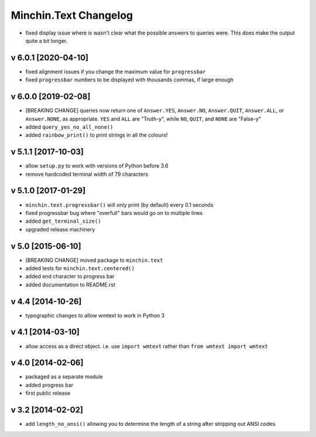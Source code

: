 Minchin.Text Changelog
======================

- fixed display issue where is wasn't clear what the possible answers to
  queries were. This does make the output quite a bit longer.

v 6.0.1 [2020-04-10]
--------------------

- fixed alignment issues if you change the maximum value for ``progressbar``
- fixed ``progressbar`` numbers to be displayed with thousands commas, if large
  enough

v 6.0.0 [2019-02-08]
--------------------

- [BREAKING CHANGE] queries now return one of ``Answer.YES``, ``Answer.NO``,
  ``Answer.QUIT``, ``Answer.ALL``, or ``Answer.NONE``, as appropriate. ``YES``
  and ``ALL`` are "Truth-y", while ``NO``, ``QUIT``, and ``NONE`` are "False-y"
- added ``query_yes_no_all_none()``
- added ``rainbow_print()`` to print strings in all the colours!

v 5.1.1 [2017-10-03]
--------------------

- allow ``setup.py`` to work with versions of Python before 3.6
- remove hardcoded terminal width of 79 characters

v 5.1.0 [2017-01-29]
--------------------

- ``minchin.text.progressbar()`` will only print (by default) every 0.1 seconds
- fixed progressbar bug where "overfull" bars would go on to multiple lines
- added ``get_terminal_size()``
- upgraded release machinery

v 5.0 [2015-06-10]
------------------

- [BREAKING CHANGE] moved package to ``minchin.text``
- added tests for ``minchin.text.centered()``
- added end character to progress bar
- added documentation to README.rst

v 4.4 [2014-10-26]
------------------

- typographic changes to allow wmtext to work in Python 3

v 4.1 [2014-03-10]
------------------

- allow access as a direct object. i.e. use ``import wmtext`` rather than
  ``from wmtext import wmtext``

v 4.0 [2014-02-06]
------------------

- packaged as a separate module
- added progress bar
- first public release

v 3.2 [2014-02-02]
------------------

- add ``length_no_ansi()`` allowing you to determine the length of a string
  after stripping out ANSI codes.
